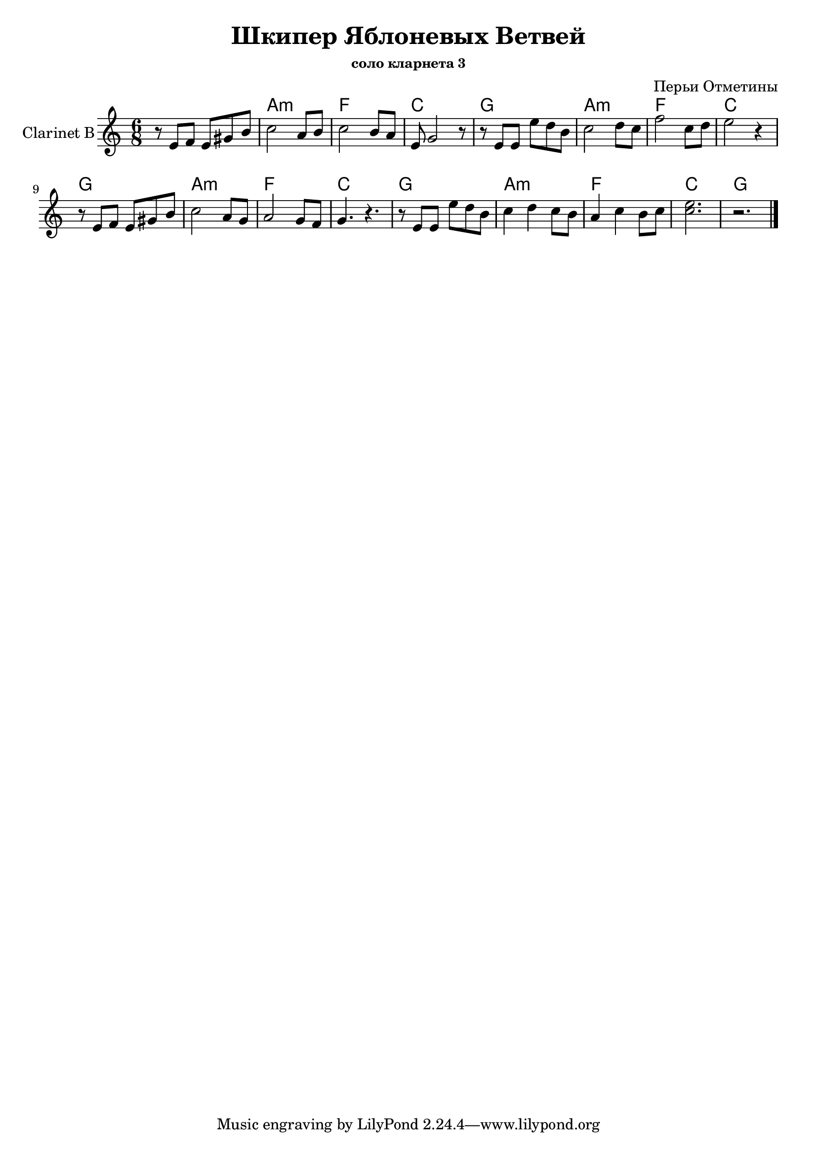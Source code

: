 \version "2.16.2"

\header{
	title="Шкипер Яблоневых Ветвей"
	composer = "Перьи Отметины"
    subsubtitle = "соло кларнета 3"
	% Кум предложил	
}

HrmI = \chordmode {a2.:m | f | c | g |}
Harmony = {
  s2.
  \HrmI
  \HrmI
  \HrmI
  \HrmI
  % \chordmode{a2.:m}
}

SoloI = {
  \time 6/8 \key bes \major
  \relative c''{r8 d es d fis a |}
  \relative c'''{
	bes2 g8 a | bes2 a8 g | d8 f2 r8 | r8 d d d' c a |
	bes2 c8 bes  | es2 bes8 c | d2 r4 | r8 d, es d fis a |
	bes2 g8 f | g2 f8 es | f4. r | r8 d d d' c a | 
	bes4 c bes8 a | g4 bes a8 bes | 
  }
  <bes'' d'''>2. r
}

<<
	\new ChordNames{
		\Harmony 
	}
	\new Staff{
		\set Staff.instrumentName = "Clarinet B"
		\clef treble
		\transpose bes c{ \SoloI } \bar "|."
	}
>>